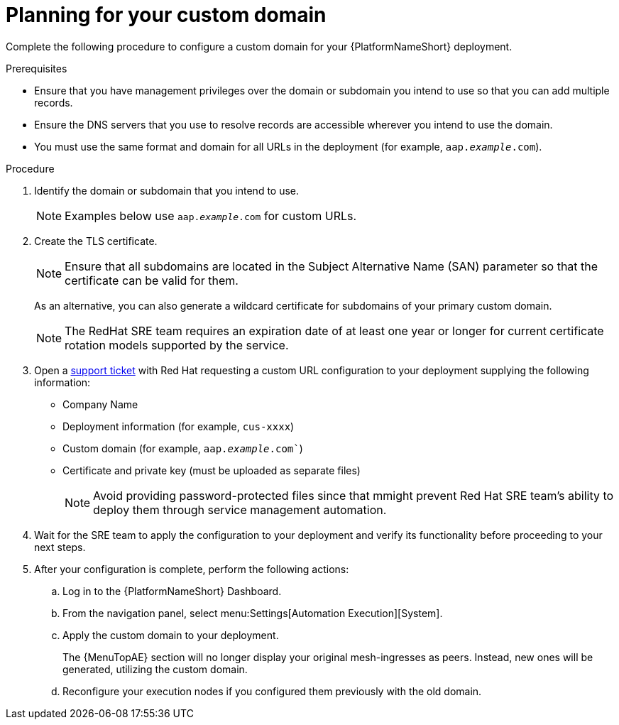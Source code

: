 :_mod-docs-content-type: <PROCEDURE>
[id="proc-saas-customizing-your-domain"]

= Planning for your custom domain

[role="_abstract"]
Complete the following procedure to configure a custom domain for your {PlatformNameShort} deployment.

.Prerequisites
* Ensure that you have management privileges over the domain or subdomain you intend to use so that you can add multiple records.
* Ensure the DNS servers that you use to resolve records are accessible wherever you intend to use the domain.
* You must use the same format and domain for all URLs in the deployment (for example, `aap._example_.com`). 


.Procedure

. Identify the domain or subdomain that you intend to use.
+
[NOTE]
====
Examples below use `aap._example_.com` for custom URLs.
====
. Create the TLS certificate. 
+
[NOTE]
====
Ensure that all subdomains are located in the Subject Alternative Name (SAN) parameter so that the certificate can be valid for them.
====
+
As an alternative, you can also generate a wildcard certificate for subdomains of your primary custom domain.
+
[NOTE]
====
The RedHat SRE team requires an expiration date of at least one year or longer for current certificate rotation models supported by the service.
====
  
. Open a link:https://access.redhat.com/support/cases/#/case/new/get-support?caseCreate=true[support ticket] with Red Hat requesting a custom URL configuration to your deployment supplying the following information:
* Company Name
* Deployment information (for example, `cus-xxxx`)
* Custom domain (for example, `aap._example_.com``)
* Certificate and private key (must be uploaded as separate files)
+ 
[NOTE]
====
Avoid providing password-protected files since that mmight prevent Red Hat SRE team’s ability to deploy them through service management automation.
====

. Wait for the SRE team to apply the configuration to your deployment and verify its functionality before proceeding to your next steps.
. After your configuration is complete, perform the following actions:
.. Log in to the {PlatformNameShort} Dashboard.
.. From the navigation panel, select menu:Settings[Automation Execution][System].
.. Apply the custom domain to your deployment. 
+
The {MenuTopAE} section will no longer display your original mesh-ingresses as peers. Instead, new ones will be generated, utilizing the custom domain. 
.. Reconfigure your execution nodes if you configured them previously with the old domain.

